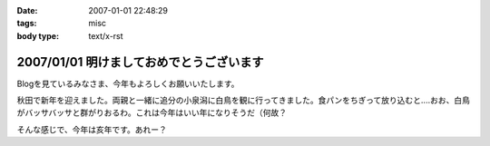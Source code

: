 :date: 2007-01-01 22:48:29
:tags: misc
:body type: text/x-rst

=========================================
2007/01/01 明けましておめでとうございます
=========================================

Blogを見ているみなさま、今年もよろしくお願いいたします。

秋田で新年を迎えました。両親と一緒に追分の小泉潟に白鳥を観に行ってきました。食パンをちぎって放り込むと‥‥おお、白鳥がバッサバッサと群がりおるわ。これは今年はいい年になりそうだ（何故？

そんな感じで、今年は亥年です。あれー？


.. :extend type: text/html
.. :extend:

